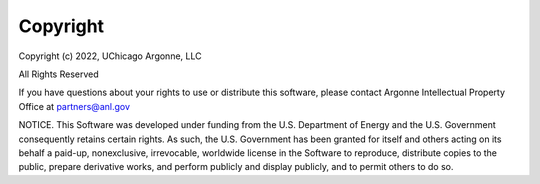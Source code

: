 Copyright
===================================
Copyright (c) 2022, UChicago Argonne, LLC

All Rights Reserved

If you have questions about your rights to use or distribute this software, please contact Argonne Intellectual Property Office at partners@anl.gov

NOTICE. This Software was developed under funding from the U.S. Department of Energy and the U.S. Government consequently retains certain rights. As such, the U.S. Government has been granted for itself and others acting on its behalf a paid-up, nonexclusive, irrevocable, worldwide license in the Software to reproduce, distribute copies to the public, prepare derivative works, and perform publicly and display publicly, and to permit others to do so.